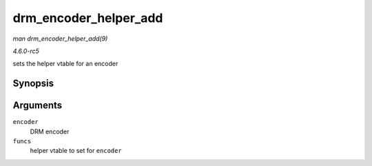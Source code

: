.. -*- coding: utf-8; mode: rst -*-

.. _API-drm-encoder-helper-add:

======================
drm_encoder_helper_add
======================

*man drm_encoder_helper_add(9)*

*4.6.0-rc5*

sets the helper vtable for an encoder


Synopsis
========

.. c:function:: void drm_encoder_helper_add( struct drm_encoder * encoder, const struct drm_encoder_helper_funcs * funcs )

Arguments
=========

``encoder``
    DRM encoder

``funcs``
    helper vtable to set for ``encoder``


.. ------------------------------------------------------------------------------
.. This file was automatically converted from DocBook-XML with the dbxml
.. library (https://github.com/return42/sphkerneldoc). The origin XML comes
.. from the linux kernel, refer to:
..
.. * https://github.com/torvalds/linux/tree/master/Documentation/DocBook
.. ------------------------------------------------------------------------------
